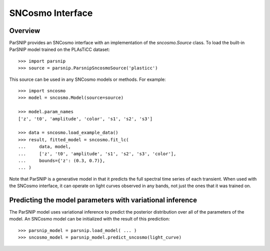 *****************
SNCosmo Interface
*****************

Overview
========

ParSNIP provides an SNCosmo interface with an implementation of the `sncosmo.Source`
class. To load the built-in ParSNIP model trained on the PLAsTiCC dataset::

    >>> import parsnip
    >>> source = parsnip.ParsnipSncosmoSource('plasticc')

This source can be used in any SNCosmo models or methods. For example::

    >>> import sncosmo
    >>> model = sncosmo.Model(source=source)

    >>> model.param_names
    ['z', 't0', 'amplitude', 'color', 's1', 's2', 's3']

    >>> data = sncosmo.load_example_data()
    >>> result, fitted_model = sncosmo.fit_lc(
    ...     data, model,
    ...     ['z', 't0', 'amplitude', 's1', 's2', 's3', 'color'],
    ...     bounds={'z': (0.3, 0.7)},
    ... )

Note that ParSNIP is a generative model in that it predicts the full spectral time
series of each transient. When used with the SNCosmo interface, it can operate on light
curves observed in any bands, not just the ones that it was trained on.

Predicting the model parameters with variational inference
==========================================================

The ParSNIP model uses variational inference to predict the posterior distribution over
all of the parameters of the model. An SNCosmo model can be initialized with the result
of this prediction::

    >>> parsnip_model = parsnip.load_model( ... )
    >>> sncosmo_model = parsnip_model.predict_sncosmo(light_curve)
